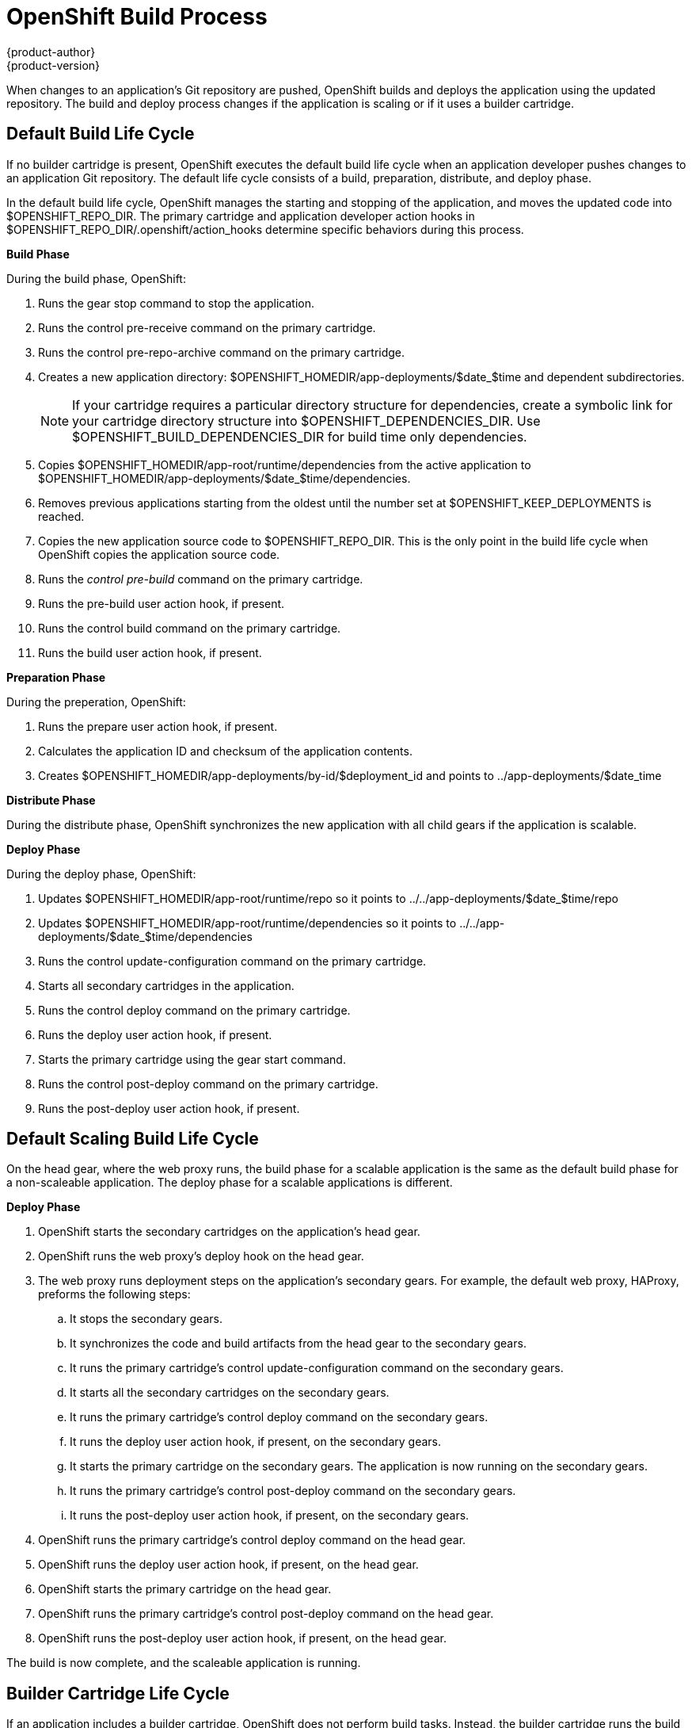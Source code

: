 = OpenShift Build Process
{product-author}
{product-version}
:data-uri:
:icons:

When changes to an application's Git repository are pushed, OpenShift builds and deploys the application using the updated repository. The build and deploy process changes if the application is scaling or if it uses a builder cartridge. 

[[default_build_lifecycle]]
== Default Build Life Cycle
If no builder cartridge is present, OpenShift executes the default build life cycle when an application developer pushes changes to an application Git repository. The default life cycle consists of a +build+, +preparation+, +distribute+, and +deploy+ phase. 

In the default build life cycle, OpenShift manages the starting and stopping of the application, and moves the updated code into [filename]#$OPENSHIFT_REPO_DIR#. The primary cartridge and application developer action hooks in [filename]#$OPENSHIFT_REPO_DIR/.openshift/action_hooks# determine specific behaviors during this process. 

*Build Phase*

During the build phase, OpenShift:

.  Runs the +gear stop+ command to stop the application. 
.  Runs the +control pre-receive+ command on the primary cartridge. 
.  Runs the +control pre-repo-archive+ command on the primary cartridge. 
.  Creates a new application directory: [filename]#$OPENSHIFT_HOMEDIR/app-deployments/$date_$time# and dependent subdirectories. 
+
[NOTE]
====
If your cartridge requires a particular directory structure for dependencies, create a symbolic link for your cartridge directory structure into [filename]#$OPENSHIFT_DEPENDENCIES_DIR#. Use [filename]#$OPENSHIFT_BUILD_DEPENDENCIES_DIR# for build time only dependencies. 
====

.  Copies [filename]#$OPENSHIFT_HOMEDIR/app-root/runtime/dependencies# from the active application to [filename]#$OPENSHIFT_HOMEDIR/app-deployments/$date_$time/dependencies#. 
.  Removes previous applications starting from the oldest until the number set at [filename]#$OPENSHIFT_KEEP_DEPLOYMENTS# is reached. 
.  Copies the new application source code to [filename]#$OPENSHIFT_REPO_DIR#. This is the only point in the build life cycle when OpenShift copies the application source code. 
.  Runs the _control pre-build_ command on the primary cartridge. 
.  Runs the +pre-build+ user action hook, if present. 
.  Runs the +control build+ command on the primary cartridge. 
.  Runs the +build+ user action hook, if present.

*Preparation Phase*

During the preperation, OpenShift:

.  Runs the +prepare+ user action hook, if present. 
.  Calculates the application ID and checksum of the application contents. 
.  Creates [filename]#$OPENSHIFT_HOMEDIR/app-deployments/by-id/$deployment_id# and points to [filename]#../app-deployments/$date_time# 

*Distribute Phase*

During the distribute phase, OpenShift synchronizes the new application with all child gears if the application is scalable. 

*Deploy Phase*

During the deploy phase, OpenShift:

.  Updates [filename]#$OPENSHIFT_HOMEDIR/app-root/runtime/repo# so it points to [filename]#../../app-deployments/$date_$time/repo# 
.  Updates [filename]#$OPENSHIFT_HOMEDIR/app-root/runtime/dependencies# so it points to [filename]#../../app-deployments/$date_$time/dependencies# 
.  Runs the +control update-configuration+ command on the primary cartridge. 
.  Starts all secondary cartridges in the application. 
.  Runs the +control deploy+ command on the primary cartridge. 
.  Runs the +deploy+ user action hook, if present. 
.  Starts the primary cartridge using the +gear start+ command. 
.  Runs the +control post-deploy+ command on the primary cartridge. 
.  Runs the +post-deploy+ user action hook, if present. 


[[default_scaling_build_lifecycle]]
== Default Scaling Build Life Cycle
On the head gear, where the web proxy runs, the build phase for a scalable application is the same as the default build phase for a non-scaleable application. The deploy phase for a scalable applications is different.

*Deploy Phase*


.   OpenShift starts the secondary cartridges on the application's head gear. 
.   OpenShift runs the web proxy's +deploy+ hook on the head gear. 
.  The web proxy runs deployment steps on the application's secondary gears. For example, the default web proxy, HAProxy, preforms the following steps: 
.. It stops the secondary gears. 
..  It synchronizes the code and build artifacts from the head gear to the secondary gears. 
..  It runs the primary cartridge's +control update-configuration+ command on the secondary gears. 
..  It starts all the secondary cartridges on the secondary gears. 
..  It runs the primary cartridge's +control deploy+ command on the secondary gears. 
..  It runs the +deploy+ user action hook, if present, on the secondary gears. 
..  It starts the primary cartridge on the secondary gears. The application is now running on the secondary gears. 
..  It runs the primary cartridge's +control post-deploy+ command on the secondary gears. 
.. It runs the +post-deploy+ user action hook, if present, on the secondary gears. 
.   OpenShift runs the primary cartridge's +control deploy+ command on the head gear. 
.   OpenShift runs the +deploy+ user action hook, if present, on the head gear. 
.   OpenShift starts the primary cartridge on the head gear. 
.   OpenShift runs the primary cartridge's +control post-deploy+ command on the head gear. 
.   OpenShift runs the +post-deploy+ user action hook, if present, on the head gear. 

The build is now complete, and the scaleable application is running. 

[[builder_cartridge_lifecycle]]
== Builder Cartridge Life Cycle
If an application includes a builder cartridge, OpenShift does not perform build tasks. Instead, the builder cartridge runs the build process. 

During the Git +pre-receive+ hook, OpenShift runs the builder cartridge's +control pre-receive+ command. 

During the Git +post-receive+ hook, OpenShift runs the builder cartridge's +control post-receive+ command. 

[NOTE]
====
Build processes use the application developer's gear resources to run. When implementing a builder cartridge, do not copy source code or build artifacts more than necessary. 
====

[[archiving_applications]]
== Archiving Applications
Current applications can be archived and re-deployed later. Archive an application with the following command: 

----
$ rhc archive-deployment
----

[[binary_deployment]]
== Binary Deployment
Binary deployment is very similar to build and deploy without the build. Instead, the built artifacts and dependencies are provided and the deploy steps start at +prepare+. Enable binary deployment with the following command: 

----
$ rhc app configure <App_Name> --deployment-type binary
----


